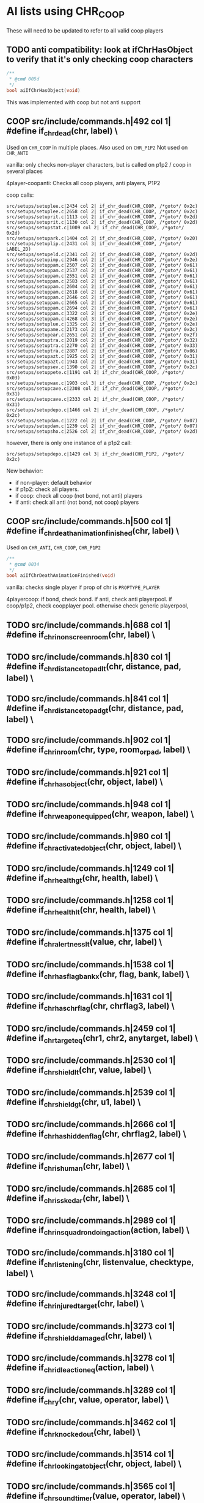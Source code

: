 * AI lists using CHR_COOP


  These will need to be updated to refer to all valid coop players

** TODO anti compatibility: look at ifChrHasObject to verify that it's only checking coop characters
   #+begin_src c
/**
 * @cmd 005d
 */
bool aiIfChrHasObject(void)
   #+end_src


   This was implemented with coop but not anti support

**  COOP src/include/commands.h|492 col 1| #define if_chr_dead(chr, label) \

   Used on =CHR_COOP= in multiple places.
   Also used on =CHR_P1P2=
   Not used on =CHR_ANTI=

   vanilla: only checks non-player characters, but is called on p1p2 / coop in several places

   4player-coopanti: Checks all coop players, anti players, P1P2

   coop calls: 

   #+BEGIN_SRC
   src/setups/setuplee.c|2434 col 2| if_chr_dead(CHR_COOP, /*goto*/ 0x2c)
   src/setups/setuplee.c|2658 col 2| if_chr_dead(CHR_COOP, /*goto*/ 0x2c)
   src/setups/setuprit.c|1113 col 2| if_chr_dead(CHR_COOP, /*goto*/ 0x2d)
   src/setups/setuprit.c|1130 col 2| if_chr_dead(CHR_COOP, /*goto*/ 0x2d)
   src/setups/setupstat.c|1009 col 2| if_chr_dead(CHR_COOP, /*goto*/ 0x2d)
   src/setups/setupark.c|1404 col 2| if_chr_dead(CHR_COOP, /*goto*/ 0x20)
   src/setups/setuplip.c|2431 col 3| if_chr_dead(CHR_COOP, /*goto*/ LABEL_2D)
   src/setups/setupeld.c|2341 col 2| if_chr_dead(CHR_COOP, /*goto*/ 0x2d)
   src/setups/setupimp.c|2946 col 2| if_chr_dead(CHR_COOP, /*goto*/ 0x2e)
   src/setups/setuppam.c|2507 col 2| if_chr_dead(CHR_COOP, /*goto*/ 0x61)
   src/setups/setuppam.c|2537 col 2| if_chr_dead(CHR_COOP, /*goto*/ 0x61)
   src/setups/setuppam.c|2551 col 2| if_chr_dead(CHR_COOP, /*goto*/ 0x61)
   src/setups/setuppam.c|2583 col 2| if_chr_dead(CHR_COOP, /*goto*/ 0x61)
   src/setups/setuppam.c|2604 col 2| if_chr_dead(CHR_COOP, /*goto*/ 0x61)
   src/setups/setuppam.c|2618 col 2| if_chr_dead(CHR_COOP, /*goto*/ 0x61)
   src/setups/setuppam.c|2646 col 2| if_chr_dead(CHR_COOP, /*goto*/ 0x61)
   src/setups/setuppam.c|2665 col 2| if_chr_dead(CHR_COOP, /*goto*/ 0x61)
   src/setups/setuppam.c|2694 col 2| if_chr_dead(CHR_COOP, /*goto*/ 0x61)
   src/setups/setuppam.c|3322 col 2| if_chr_dead(CHR_COOP, /*goto*/ 0x2e)
   src/setups/setuppam.c|4268 col 3| if_chr_dead(CHR_COOP, /*goto*/ 0x2e)
   src/setups/setuplue.c|1325 col 2| if_chr_dead(CHR_COOP, /*goto*/ 0x2e)
   src/setups/setupame.c|2173 col 2| if_chr_dead(CHR_COOP, /*goto*/ 0x2c)
   src/setups/setupear.c|2651 col 2| if_chr_dead(CHR_COOP, /*goto*/ 0x2f)
   src/setups/setuptra.c|2019 col 2| if_chr_dead(CHR_COOP, /*goto*/ 0x32)
   src/setups/setuptra.c|2270 col 2| if_chr_dead(CHR_COOP, /*goto*/ 0x33)
   src/setups/setuptra.c|2887 col 2| if_chr_dead(CHR_COOP, /*goto*/ 0x06)
   src/setups/setupazt.c|1925 col 2| if_chr_dead(CHR_COOP, /*goto*/ 0x31)
   src/setups/setupazt.c|1943 col 2| if_chr_dead(CHR_COOP, /*goto*/ 0x31)
   src/setups/setupsev.c|1390 col 2| if_chr_dead(CHR_COOP, /*goto*/ 0x2c)
   src/setups/setuppete.c|1191 col 2| if_chr_dead(CHR_COOP, /*goto*/ 0x03)
   src/setups/setupwax.c|1903 col 3| if_chr_dead(CHR_COOP, /*goto*/ 0x2c)
   src/setups/setupcave.c|2308 col 2| if_chr_dead(CHR_COOP, /*goto*/ 0x31)
   src/setups/setupcave.c|2333 col 2| if_chr_dead(CHR_COOP, /*goto*/ 0x31)
   src/setups/setupdepo.c|1466 col 2| if_chr_dead(CHR_COOP, /*goto*/ 0x2c)
   src/setups/setupdam.c|1222 col 2| if_chr_dead(CHR_COOP, /*goto*/ 0x07)
   src/setups/setupdam.c|1239 col 2| if_chr_dead(CHR_COOP, /*goto*/ 0x07)
   src/setups/setupsho.c|2526 col 2| if_chr_dead(CHR_COOP, /*goto*/ 0x2d)
#+end_src

   however, there is only one instance of a p1p2 call:

   #+begin_src log
src/setups/setupdepo.c|1429 col 3| if_chr_dead(CHR_P1P2, /*goto*/ 0x2c)
   #+end_src
   New behavior: 

   - if non-player: default behavior
   - if p1p2: check all players.
   - if coop: check all coop (not bond, not anti) players
   - if anti: check all anti (not bond, not coop) players

**  COOP src/include/commands.h|500 col 1| #define if_chr_death_animation_finished(chr, label) \


   Used on =CHR_ANTI=, =CHR_COOP=, =CHR_P1P2=

   #+begin_src c
/**
 * @cmd 0034
 */
bool aiIfChrDeathAnimationFinished(void)
#+end_src

   vanilla: checks single player if prop of chr is =PROPTYPE_PLAYER=

   4playercoop: if bond, check bond. if anti, check anti playerpool. if coop/p1p2, check coopplayer pool. otherwise check generic playerpool, 

**  TODO src/include/commands.h|688 col 1| #define if_chr_in_onscreen_room(chr, label) \
**  TODO src/include/commands.h|830 col 1| #define if_chr_distance_to_pad_lt(chr, distance, pad, label) \
**  TODO src/include/commands.h|841 col 1| #define if_chr_distance_to_pad_gt(chr, distance, pad, label) \
**  TODO src/include/commands.h|902 col 1| #define if_chr_in_room(chr, type, room_or_pad, label) \
**  TODO src/include/commands.h|921 col 1| #define if_chr_has_object(chr, object, label) \
**  TODO src/include/commands.h|948 col 1| #define if_chr_weapon_equipped(chr, weapon, label) \
**  TODO src/include/commands.h|980 col 1| #define if_chr_activated_object(chr, object, label) \
**  TODO src/include/commands.h|1249 col 1| #define if_chr_health_gt(chr, health, label) \
**  TODO src/include/commands.h|1258 col 1| #define if_chr_health_lt(chr, health, label) \
**  TODO src/include/commands.h|1375 col 1| #define if_chr_alertness_lt(value, chr, label) \
**  TODO src/include/commands.h|1538 col 1| #define if_chr_has_flag_bankx(chr, flag, bank, label) \
**  TODO src/include/commands.h|1631 col 1| #define if_chr_has_chrflag(chr, chrflag3, label) \
**  TODO src/include/commands.h|2459 col 1| #define if_chr_target_eq(chr1, chr2, anytarget, label) \
**  TODO src/include/commands.h|2530 col 1| #define if_chr_shield_lt(chr, value, label) \
**  TODO src/include/commands.h|2539 col 1| #define if_chr_shield_gt(chr, u1, label) \
**  TODO src/include/commands.h|2666 col 1| #define if_chr_has_hiddenflag(chr, chrflag2, label) \
**  TODO src/include/commands.h|2677 col 1| #define if_chr_is_human(chr, label) \
**  TODO src/include/commands.h|2685 col 1| #define if_chr_is_skedar(chr, label) \
**  TODO src/include/commands.h|2989 col 1| #define if_chr_in_squadron_doing_action(action, label) \
**  TODO src/include/commands.h|3180 col 1| #define if_chr_listening(chr, listenvalue, checktype, label) \
**  TODO src/include/commands.h|3248 col 1| #define if_chr_injured_target(chr, label) \
**  TODO src/include/commands.h|3273 col 1| #define if_chr_shield_damaged(chr, label) \
**  TODO src/include/commands.h|3278 col 1| #define if_chr_idle_action_eq(action, label) \
**  TODO src/include/commands.h|3289 col 1| #define if_chr_y(chr, value, operator, label) \
**  TODO src/include/commands.h|3462 col 1| #define if_chr_knockedout(chr, label) \
**  TODO src/include/commands.h|3514 col 1| #define if_chr_looking_at_object(chr, object, label) \
**  TODO src/include/commands.h|3565 col 1| #define if_chr_soundtimer(value, operator, label) \
**  TODO src/include/commands.h|3795 col 1| #define if_chr_not_talking(chr, label) \
** TODO src/include/commands.h|4337 col 1| #define if_chr_same_floor_distance_to_pad_lt(chr, distance, pad, label) \

